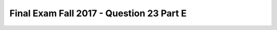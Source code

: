 .. _Final_Exam_W15/q_23_E:

Final Exam Fall 2017 - Question 23 Part E
-----------------------------------------


.. mchoice:: Final_Exam_W15_q_23_E
   :answer_a: 120
   :answer_b: True
   :answer_c: False
   :answer_d: There is an error
   :answer_e: None
   :feedback_a: Incorrect!
   :feedback_b: Incorrect!
   :feedback_c: Incorrect!
   :feedback_d: Correct!
   :feedback_e: Incorrect!
   :correct: d
   :practice: T
   :topics: Final_Exam_W15/q_23_E

   After running the code below, what will be the value of `blue_car.cap`?

   .. sourcecode:: python

      class Car():
         is_car = True
         def __init__(self, color, maxSpeed):
            self.color = color
            self.maxSpeed = maxSpeed

         def isFasterThan(self, otherCar):
            if self.maxSpeed > otherCar.maxSpeed:
               return True
            else:
               return False


      class Truck(Car):
         is_truck = True

         def __init__(self, color, capacity):
            Car.__init__(self, color, 90)
            self.capacity = capacity

         def canHold(self, weight):
            return self.capacity>=weight


      red_car = Car('red', 70)
      blue_car = Truck('blue', 120)


